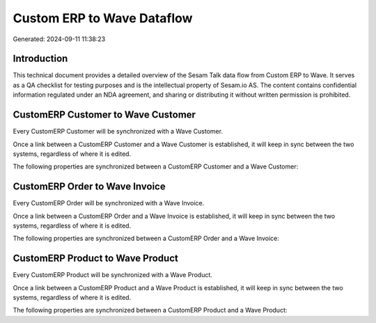 ===========================
Custom ERP to Wave Dataflow
===========================

Generated: 2024-09-11 11:38:23

Introduction
------------

This technical document provides a detailed overview of the Sesam Talk data flow from Custom ERP to Wave. It serves as a QA checklist for testing purposes and is the intellectual property of Sesam.io AS. The content contains confidential information regulated under an NDA agreement, and sharing or distributing it without written permission is prohibited.

CustomERP Customer to Wave Customer
-----------------------------------
Every CustomERP Customer will be synchronized with a Wave Customer.

Once a link between a CustomERP Customer and a Wave Customer is established, it will keep in sync between the two systems, regardless of where it is edited.

The following properties are synchronized between a CustomERP Customer and a Wave Customer:

.. list-table::
   :header-rows: 1

   * - CustomERP Customer Property
     - Wave Customer Property
     - Wave Data Type


CustomERP Order to Wave Invoice
-------------------------------
Every CustomERP Order will be synchronized with a Wave Invoice.

Once a link between a CustomERP Order and a Wave Invoice is established, it will keep in sync between the two systems, regardless of where it is edited.

The following properties are synchronized between a CustomERP Order and a Wave Invoice:

.. list-table::
   :header-rows: 1

   * - CustomERP Order Property
     - Wave Invoice Property
     - Wave Data Type


CustomERP Product to Wave Product
---------------------------------
Every CustomERP Product will be synchronized with a Wave Product.

Once a link between a CustomERP Product and a Wave Product is established, it will keep in sync between the two systems, regardless of where it is edited.

The following properties are synchronized between a CustomERP Product and a Wave Product:

.. list-table::
   :header-rows: 1

   * - CustomERP Product Property
     - Wave Product Property
     - Wave Data Type


